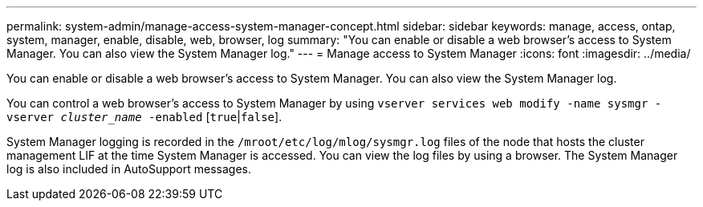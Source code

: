 ---
permalink: system-admin/manage-access-system-manager-concept.html
sidebar: sidebar
keywords: manage, access, ontap, system, manager, enable, disable, web, browser, log
summary: "You can enable or disable a web browser’s access to System Manager. You can also view the System Manager log."
---
= Manage access to System Manager
:icons: font
:imagesdir: ../media/

[.lead]
You can enable or disable a web browser's access to System Manager. You can also view the System Manager log.

You can control a web browser's access to System Manager by using `vserver services web modify -name sysmgr -vserver _cluster_name_ -enabled` [`true`|`false`].

System Manager logging is recorded in the `/mroot/etc/log/mlog/sysmgr.log` files of the node that hosts the cluster management LIF at the time System Manager is accessed. You can view the log files by using a browser. The System Manager log is also included in AutoSupport messages.

// BURT 1465385, 23 MAR 2022
